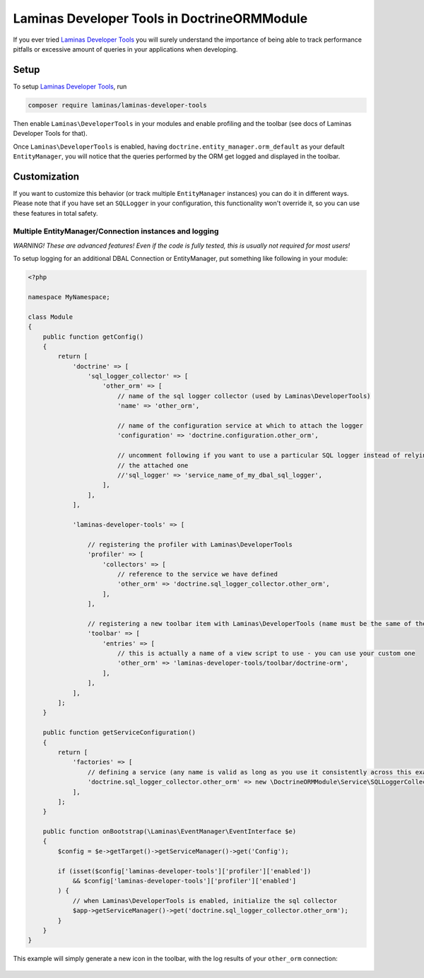 Laminas Developer Tools in DoctrineORMModule
=========================================

If you ever tried `Laminas Developer
Tools <https://github.com/laminas/laminas-developer-tools>`__ you will
surely understand the importance of being able to track performance
pitfalls or excessive amount of queries in your applications when
developing.

Setup
-----

To setup `Laminas Developer
Tools <https://github.com/laminas/laminas-developer-tools>`__, run

.. code:: sh

    composer require laminas/laminas-developer-tools

Then enable ``Laminas\DeveloperTools`` in your modules and enable profiling
and the toolbar (see docs of Laminas Developer Tools for that).

Once ``Laminas\DeveloperTools`` is enabled, having
``doctrine.entity_manager.orm_default`` as your default
``EntityManager``, you will notice that the queries performed by the ORM
get logged and displayed in the toolbar.

.. figure:: https://github.com/doctrine/DoctrineORMModule/raw/master/docs/images/laminas-developer-tools-doctrine-module.png

Customization
-------------

If you want to customize this behavior (or track multiple
``EntityManager`` instances) you can do it in different ways. Please
note that if you have set an ``SQLLogger`` in your configuration, this
functionality won't override it, so you can use these features in total
safety.

Multiple EntityManager/Connection instances and logging
~~~~~~~~~~~~~~~~~~~~~~~~~~~~~~~~~~~~~~~~~~~~~~~~~~~~~~~

*WARNING! These are advanced features! Even if the code is fully tested,
this is usually not required for most users!*

To setup logging for an additional DBAL Connection or EntityManager, put
something like following in your module:

.. code:: php

    <?php

    namespace MyNamespace;

    class Module
    {
        public function getConfig()
        {
            return [
                'doctrine' => [
                    'sql_logger_collector' => [
                        'other_orm' => [
                            // name of the sql logger collector (used by Laminas\DeveloperTools)
                            'name' => 'other_orm',

                            // name of the configuration service at which to attach the logger
                            'configuration' => 'doctrine.configuration.other_orm',

                            // uncomment following if you want to use a particular SQL logger instead of relying on
                            // the attached one
                            //'sql_logger' => 'service_name_of_my_dbal_sql_logger',
                        ],
                    ],
                ],

                'laminas-developer-tools' => [

                    // registering the profiler with Laminas\DeveloperTools
                    'profiler' => [
                        'collectors' => [
                            // reference to the service we have defined
                            'other_orm' => 'doctrine.sql_logger_collector.other_orm',
                        ],
                    ],

                    // registering a new toolbar item with Laminas\DeveloperTools (name must be the same of the collector name)
                    'toolbar' => [
                        'entries' => [
                            // this is actually a name of a view script to use - you can use your custom one
                            'other_orm' => 'laminas-developer-tools/toolbar/doctrine-orm',
                        ],
                    ],
                ],
            ];
        }

        public function getServiceConfiguration()
        {
            return [
                'factories' => [
                    // defining a service (any name is valid as long as you use it consistently across this example)
                    'doctrine.sql_logger_collector.other_orm' => new \DoctrineORMModule\Service\SQLLoggerCollectorFactory('other_orm'),
                ],
            ];
        }

        public function onBootstrap(\Laminas\EventManager\EventInterface $e)
        {
            $config = $e->getTarget()->getServiceManager()->get('Config');

            if (isset($config['laminas-developer-tools']['profiler']['enabled'])
                && $config['laminas-developer-tools']['profiler']['enabled']
            ) {
                // when Laminas\DeveloperTools is enabled, initialize the sql collector
                $app->getServiceManager()->get('doctrine.sql_logger_collector.other_orm');
            }
        }
    }

This example will simply generate a new icon in the toolbar, with the
log results of your ``other_orm`` connection:

.. figure:: https://github.com/doctrine/DoctrineORMModule/raw/master/docs/images/laminas-developer-tools-multiple-entity-managers.png
